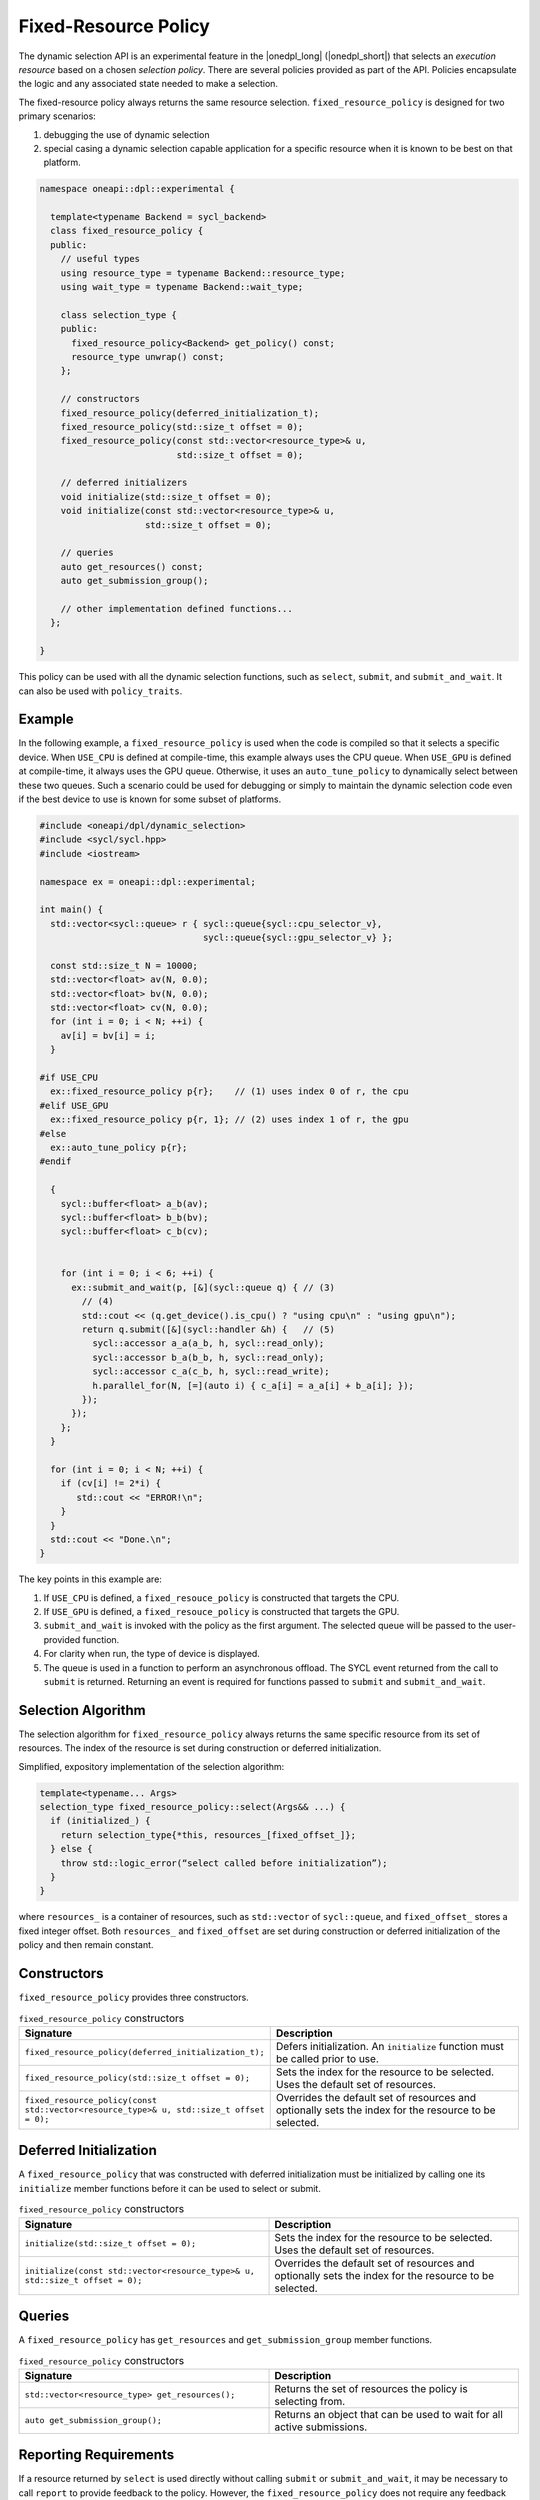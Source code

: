 Fixed-Resource Policy
#####################

The dynamic selection API is an experimental feature in the |onedpl_long| 
(|onedpl_short|) that selects an *execution resource* based on a chosen 
*selection policy*. There are several policies provided as part 
of the API. Policies encapsulate the logic and any associated state needed 
to make a selection. 

The fixed-resource policy always returns the same resource selection. 
``fixed_resource_policy`` is designed for two primary scenarios: 

#. debugging the use of dynamic selection
#. special casing a dynamic selection capable application for a specific resource when it is known to be best on that platform.

.. code:: cpp

  namespace oneapi::dpl::experimental {
  
    template<typename Backend = sycl_backend> 
    class fixed_resource_policy {
    public:
      // useful types
      using resource_type = typename Backend::resource_type;
      using wait_type = typename Backend::wait_type;
      
      class selection_type {
      public:
        fixed_resource_policy<Backend> get_policy() const;
        resource_type unwrap() const;
      };
      
      // constructors
      fixed_resource_policy(deferred_initialization_t);
      fixed_resource_policy(std::size_t offset = 0);
      fixed_resource_policy(const std::vector<resource_type>& u,  
                            std::size_t offset = 0);
  
      // deferred initializers
      void initialize(std::size_t offset = 0);
      void initialize(const std::vector<resource_type>& u, 
                      std::size_t offset = 0);
                      
      // queries
      auto get_resources() const;
      auto get_submission_group();
      
      // other implementation defined functions...
    };
  
  }
  
This policy can be used with all the dynamic selection functions, such as ``select``, ``submit``,
and ``submit_and_wait``. It can also be used with ``policy_traits``.


Example
-------

In the following example, a ``fixed_resource_policy`` is used when the code is
compiled so that it selects a specific device.  When ``USE_CPU`` is defined at 
compile-time, this example always uses the CPU queue. When ``USE_GPU`` is defined 
at compile-time, it always uses the GPU queue. Otherwise, it uses an 
``auto_tune_policy`` to dynamically select between these two queues. Such a scenario 
could be used for debugging or simply to maintain the dynamic selection code even if 
the best device to use is known for some subset of platforms.  

.. code:: cpp

  #include <oneapi/dpl/dynamic_selection>
  #include <sycl/sycl.hpp>
  #include <iostream>

  namespace ex = oneapi::dpl::experimental;

  int main() {
    std::vector<sycl::queue> r { sycl::queue{sycl::cpu_selector_v},
                                 sycl::queue{sycl::gpu_selector_v} };

    const std::size_t N = 10000;
    std::vector<float> av(N, 0.0);
    std::vector<float> bv(N, 0.0);
    std::vector<float> cv(N, 0.0);
    for (int i = 0; i < N; ++i) {
      av[i] = bv[i] = i;
    }

  #if USE_CPU
    ex::fixed_resource_policy p{r};    // (1) uses index 0 of r, the cpu
  #elif USE_GPU
    ex::fixed_resource_policy p{r, 1}; // (2) uses index 1 of r, the gpu
  #else 
    ex::auto_tune_policy p{r};
  #endif

    {
      sycl::buffer<float> a_b(av);
      sycl::buffer<float> b_b(bv);
      sycl::buffer<float> c_b(cv);


      for (int i = 0; i < 6; ++i) {
        ex::submit_and_wait(p, [&](sycl::queue q) { // (3)
          // (4)
          std::cout << (q.get_device().is_cpu() ? "using cpu\n" : "using gpu\n");
          return q.submit([&](sycl::handler &h) {   // (5)
            sycl::accessor a_a(a_b, h, sycl::read_only);
            sycl::accessor b_a(b_b, h, sycl::read_only);
            sycl::accessor c_a(c_b, h, sycl::read_write);
            h.parallel_for(N, [=](auto i) { c_a[i] = a_a[i] + b_a[i]; }); 
          });
        }); 
      };  
    }

    for (int i = 0; i < N; ++i) {
      if (cv[i] != 2*i) {
         std::cout << "ERROR!\n";
      }
    }
    std::cout << "Done.\n";
  }
  
The key points in this example are:

#. If ``USE_CPU`` is defined, a ``fixed_resouce_policy`` is constructed that targets the CPU.
#. If ``USE_GPU`` is defined, a ``fixed_resouce_policy`` is constructed that targets the GPU.
#. ``submit_and_wait`` is invoked with the policy as the first argument. The selected queue will be passed to the user-provided function.
#. For clarity when run, the type of device is displayed.
#. The queue is used in a function to perform an asynchronous offload. The SYCL event returned from the call to ``submit`` is returned. Returning an event is required for functions passed to ``submit`` and ``submit_and_wait``.

Selection Algorithm
-------------------
 
The selection algorithm for ``fixed_resource_policy`` always returns 
the same specific resource from its set of resources. The index of the
resource is set during construction or deferred initialization.

Simplified, expository implementation of the selection algorithm:
 
.. code:: cpp

  template<typename... Args>
  selection_type fixed_resource_policy::select(Args&& ...) {
    if (initialized_) {
      return selection_type{*this, resources_[fixed_offset_]};
    } else {
      throw std::logic_error(“select called before initialization”);
    }
  }

where ``resources_`` is a container of resources, such as 
``std::vector`` of ``sycl::queue``, and ``fixed_offset_`` stores a
fixed integer offset. Both ``resources_`` and ``fixed_offset`` 
are set during construction or deferred initialization of the policy
and then remain constant. 

Constructors
------------

``fixed_resource_policy`` provides three constructors.

.. list-table:: ``fixed_resource_policy`` constructors
  :widths: 50 50
  :header-rows: 1
  
  * - Signature
    - Description
  * - ``fixed_resource_policy(deferred_initialization_t);``
    - Defers initialization. An ``initialize`` function must be called prior to use.
  * - ``fixed_resource_policy(std::size_t offset = 0);``
    - Sets the index for the resource to be selected. Uses the default set of resources.
  * - ``fixed_resource_policy(const std::vector<resource_type>& u, std::size_t offset = 0);``
    - Overrides the default set of resources and optionally sets the index for the resource to be selected.

Deferred Initialization
-----------------------

A ``fixed_resource_policy`` that was constructed with deferred initialization must be 
initialized by calling one its ``initialize`` member functions before it can be used
to select or submit.

.. list-table:: ``fixed_resource_policy`` constructors
  :widths: 50 50
  :header-rows: 1
  
  * - Signature
    - Description
  * - ``initialize(std::size_t offset = 0);``
    - Sets the index for the resource to be selected. Uses the default set of resources.
  * - ``initialize(const std::vector<resource_type>& u, std::size_t offset = 0);``
    - Overrides the default set of resources and optionally sets the index for the resource to be selected.

Queries
-------

A ``fixed_resource_policy`` has ``get_resources`` and ``get_submission_group`` 
member functions. 

.. list-table:: ``fixed_resource_policy`` constructors
  :widths: 50 50
  :header-rows: 1
  
  * - Signature
    - Description
  * - ``std::vector<resource_type> get_resources();``
    - Returns the set of resources the policy is selecting from.
  * - ``auto get_submission_group();``
    - Returns an object that can be used to wait for all active submissions.

Reporting Requirements
----------------------

If a resource returned by ``select`` is used directly without calling
``submit`` or ``submit_and_wait``, it may be necessary to call ``report``
to provide feedback to the policy. However, the ``fixed_resource_policy`` 
does not require any feedback about the system state or the behavior of 
the workload. Therefore, no explicit reporting of execution information 
is needed, as is summarized in the table below.

.. list-table:: ``fixed_resource_policy`` reporting requirements
  :widths: 50 50
  :header-rows: 1
  
  * - ``execution_info``
    - is reporting required?
  * - ``task_submission``
    - No
  * - ``task_completion``
    - No
  * - ``task_time``
    - No

In generic code, it is possible to perform compile-time checks to avoid
reporting overheads when reporting is not needed, while still writing 
code that will work with any policy, as demonstrated below:

.. code:: cpp

  auto s = select(my_policy);
  if constexpr (report_info_v<decltype(s), execution_info::task_submission_t>)
  {
    s.report(execution_info::task_submission);
  }

